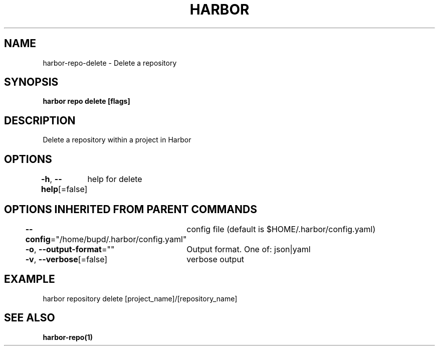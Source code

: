 .nh
.TH "HARBOR" "1" "Jul 2024" "Habor Community" "Harbor User Mannuals"

.SH NAME
.PP
harbor-repo-delete - Delete a repository


.SH SYNOPSIS
.PP
\fBharbor repo delete [flags]\fP


.SH DESCRIPTION
.PP
Delete a repository within a project in Harbor


.SH OPTIONS
.PP
\fB-h\fP, \fB--help\fP[=false]
	help for delete


.SH OPTIONS INHERITED FROM PARENT COMMANDS
.PP
\fB--config\fP="/home/bupd/.harbor/config.yaml"
	config file (default is $HOME/.harbor/config.yaml)

.PP
\fB-o\fP, \fB--output-format\fP=""
	Output format. One of: json|yaml

.PP
\fB-v\fP, \fB--verbose\fP[=false]
	verbose output


.SH EXAMPLE
.EX
  harbor repository delete [project_name]/[repository_name]
.EE


.SH SEE ALSO
.PP
\fBharbor-repo(1)\fP

